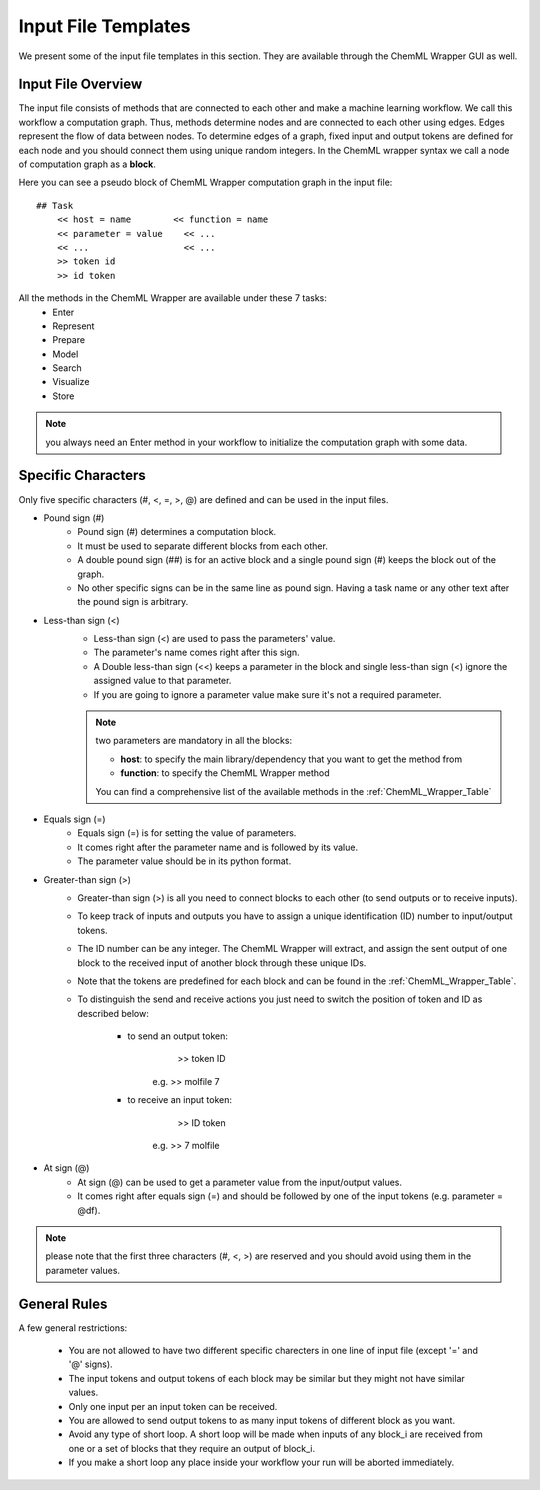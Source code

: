 ====================
Input File Templates
====================

We present some of the input file templates in this section. They are available through the ChemML Wrapper GUI as well.



----
=======================================================
Input File Overview
=======================================================

The input file consists of methods that are connected to each other and make a machine learning workflow. We call this workflow
a computation graph. Thus, methods determine nodes
and are connected to each other using edges. Edges represent the flow of data between nodes. To determine edges of a graph,
fixed input and output tokens are defined for
each node and you should connect them using unique random integers. In the ChemML wrapper syntax we call a node of computation graph as a **block**.


Here you can see a pseudo block of ChemML Wrapper computation graph in the input file::

    ## Task
        << host = name        << function = name
        << parameter = value    << ...
        << ...                  << ...
        >> token id
        >> id token

All the methods in the ChemML Wrapper are available under these 7 tasks:
    - Enter
    - Represent
    - Prepare
    - Model
    - Search
    - Visualize
    - Store


.. note:: you always need an Enter method in your workflow to initialize the computation graph with some data.

----
=======================================================
Specific Characters
=======================================================

Only five specific characters (#, <, =, >, @) are defined and can be used in the input files.

- Pound sign (#)
    - Pound sign (#) determines a computation block.
    - It must be used to separate different blocks from each other.
    - A double pound sign (##) is for an active block and a single pound sign (#) keeps the block out of the graph.
    - No other specific signs can be in the same line as pound sign. Having a task name or any other text after the pound sign is arbitrary.

- Less-than sign (<)
    - Less-than sign (<) are used to pass the parameters' value.
    - The parameter's name comes right after this sign.
    - A Double less-than sign (<<) keeps a parameter in the block and single less-than sign (<) ignore the assigned value to that parameter.
    - If you are going to ignore a parameter value make sure it's not a required parameter.

    .. note:: two parameters are mandatory in all the blocks:

                - **host**: to specify the main library/dependency that you want to get the method from
                - **function**: to specify the ChemML Wrapper method
                You can find a comprehensive list of the available methods in the :ref:`ChemML_Wrapper_Table`

- Equals sign (=)
    - Equals sign (=) is for setting the value of parameters.
    - It comes right after the parameter name and is followed by its value.
    - The parameter value should be in its python format.

- Greater-than sign (>)
    - Greater-than sign (>) is all you need to connect blocks to each other (to send outputs or to receive inputs).
    - To keep track of inputs and outputs you have to assign a unique identification (ID) number to input/output tokens.
    - The ID number can be any integer. The ChemML Wrapper will extract, and assign the sent output of one block to the received input of another block through these unique IDs.
    - Note that the tokens are predefined for each block and can be found in the :ref:`ChemML_Wrapper_Table`.
    - To distinguish the send and receive actions you just need to switch the position of token and ID as described below:

        - to send an output token:
                        >> token  ID
                e.g.    >> molfile 7

        - to receive an input token:
                        >> ID token
                e.g.    >> 7 molfile

- At sign (@)
    - At sign (@) can be used to get a parameter value from the input/output values.
    - It comes right after equals sign (=) and should be followed by one of the input tokens (e.g. parameter = @df).

.. note:: please note that the first three characters (#, <, >) are reserved and you should avoid using them in the parameter values.

----
=======================================================
General Rules
=======================================================
A few general restrictions:

    - You are not allowed to have two different specific charecters in one line of input file (except '=' and '@' signs).
    - The input tokens and output tokens of each block may be similar but they might not have similar values.
    - Only one input per an input token can be received.
    - You are allowed to send output tokens to as many input tokens of different block as you want.
    - Avoid any type of short loop. A short loop will be made when inputs of any block_i are received from one or a set of blocks that they require an output of block_i.
    - If you make a short loop any place inside your workflow your run will be aborted immediately.